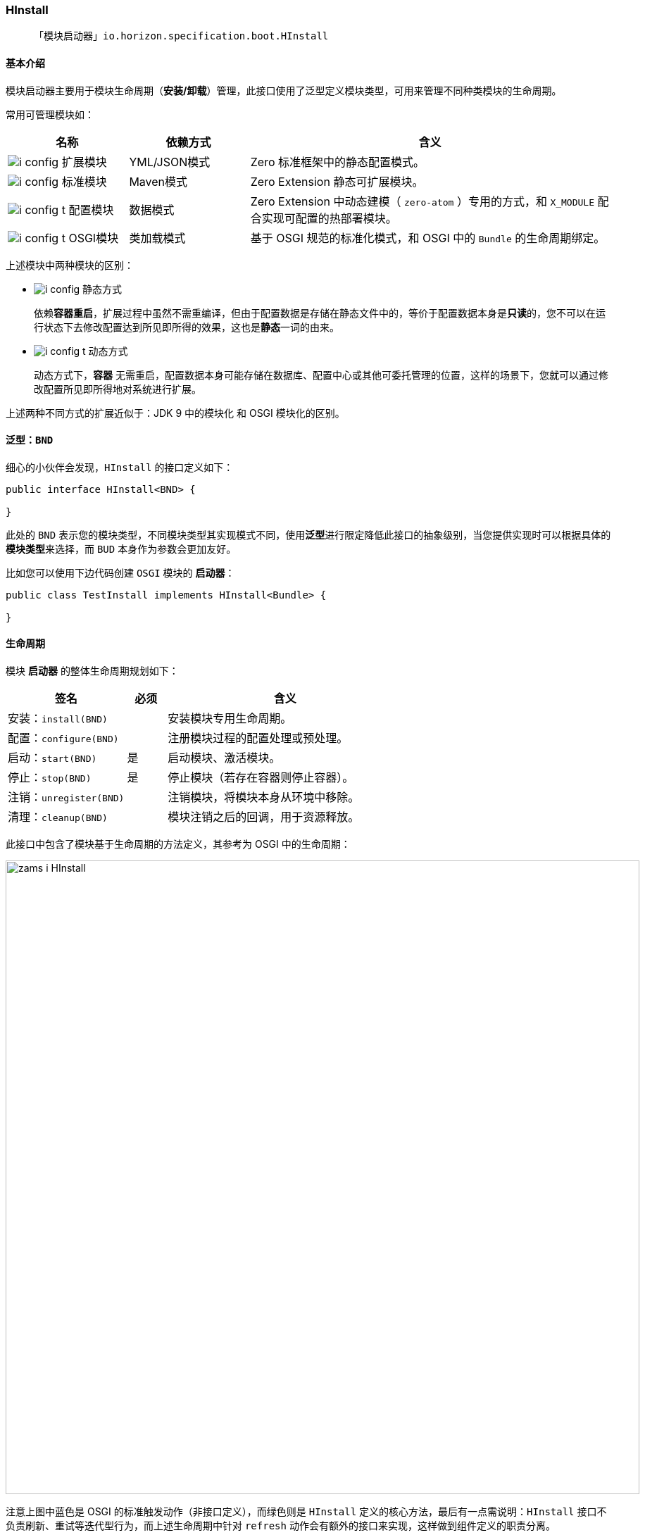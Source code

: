 ifndef::imagesdir[:imagesdir: ../images]
:data-uri:

=== HInstall[[__HDI_HINSTALL]]

> 「模块启动器」`io.horizon.specification.boot.HInstall`

==== 基本介绍

模块启动器主要用于模块生命周期（**安装/卸载**）管理，此接口使用了泛型定义模块类型，可用来管理不同种类模块的生命周期。

常用可管理模块如：

[options="header",cols="2,2,6"]
|====
|名称|依赖方式|含义
|image:i-config.png[] 扩展模块 |YML/JSON模式|Zero 标准框架中的静态配置模式。
|image:i-config.png[] 标准模块 |Maven模式|Zero Extension 静态可扩展模块。
|image:i-config-t.png[] 配置模块 |数据模式|Zero Extension 中动态建模（ `zero-atom` ）专用的方式，和 `X_MODULE` 配合实现可配置的热部署模块。
|image:i-config-t.png[] OSGI模块 |类加载模式|基于 OSGI 规范的标准化模式，和 OSGI 中的 `Bundle` 的生命周期绑定。
|====

上述模块中两种模块的区别：

- image:i-config.png[] 静态方式
+
--
依赖**容器重启**，扩展过程中虽然不需重编译，但由于配置数据是存储在静态文件中的，等价于配置数据本身是**只读**的，您不可以在运行状态下去修改配置达到所见即所得的效果，这也是**静态**一词的由来。
--
- image:i-config-t.png[] 动态方式
+
--
动态方式下，**容器** 无需重启，配置数据本身可能存储在数据库、配置中心或其他可委托管理的位置，这样的场景下，您就可以通过修改配置所见即所得地对系统进行扩展。
--

====
上述两种不同方式的扩展近似于：JDK 9 中的模块化 和 OSGI 模块化的区别。
====

==== 泛型：`BND`

细心的小伙伴会发现，`HInstall` 的接口定义如下：

[source,java]
----
public interface HInstall<BND> {

}
----

此处的 `BND` 表示您的模块类型，不同模块类型其实现模式不同，使用**泛型**进行限定降低此接口的抽象级别，当您提供实现时可以根据具体的**模块类型**来选择，而 `BUD` 本身作为参数会更加友好。

比如您可以使用下边代码创建 `OSGI` 模块的 **启动器**：

[source,java]
----
public class TestInstall implements HInstall<Bundle> {

}
----

==== 生命周期

模块 **启动器** 的整体生命周期规划如下：

[options="header",cols="3,1,6"]
|====
|签名|必须|含义
|安装：`install(BND)`||安装模块专用生命周期。
|配置：`configure(BND)`||注册模块过程的配置处理或预处理。
|启动：`start(BND)`|是|启动模块、激活模块。
|停止：`stop(BND)`|是|停止模块（若存在容器则停止容器）。
|注销：`unregister(BND)`||注销模块，将模块本身从环境中移除。
|清理：`cleanup(BND)`||模块注销之后的回调，用于资源释放。
|====

此接口中包含了模块基于生命周期的方法定义，其参考为 OSGI 中的生命周期：

image:zams-i-HInstall.png[,900]

注意上图中蓝色是 OSGI 的标准触发动作（非接口定义），而绿色则是 `HInstall` 定义的核心方法，最后有一点需说明：`HInstall` 接口不负责刷新、重试等迭代型行为，而上述生命周期中针对 `refresh` 动作会有额外的接口来实现，这样做到组件定义的职责分离。


